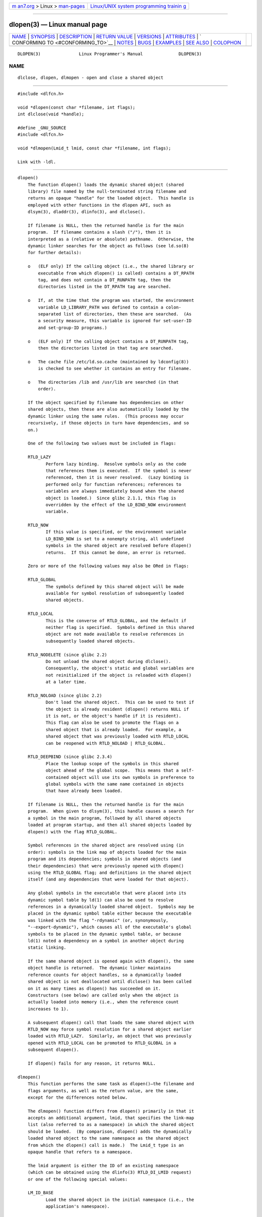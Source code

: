 .. container:: page-top

.. container:: nav-bar

   +----------------------------------+----------------------------------+
   | `m                               | `Linux/UNIX system programming   |
   | an7.org <../../../index.html>`__ | trainin                          |
   | > Linux >                        | g <http://man7.org/training/>`__ |
   | `man-pages <../index.html>`__    |                                  |
   +----------------------------------+----------------------------------+

--------------

dlopen(3) — Linux manual page
=============================

+-----------------------------------+-----------------------------------+
| `NAME <#NAME>`__ \|               |                                   |
| `SYNOPSIS <#SYNOPSIS>`__ \|       |                                   |
| `DESCRIPTION <#DESCRIPTION>`__ \| |                                   |
| `RETURN VALUE <#RETURN_VALUE>`__  |                                   |
| \| `VERSIONS <#VERSIONS>`__ \|    |                                   |
| `ATTRIBUTES <#ATTRIBUTES>`__ \|   |                                   |
| `                                 |                                   |
| CONFORMING TO <#CONFORMING_TO>`__ |                                   |
| \| `NOTES <#NOTES>`__ \|          |                                   |
| `BUGS <#BUGS>`__ \|               |                                   |
| `EXAMPLES <#EXAMPLES>`__ \|       |                                   |
| `SEE ALSO <#SEE_ALSO>`__ \|       |                                   |
| `COLOPHON <#COLOPHON>`__          |                                   |
+-----------------------------------+-----------------------------------+
| .. container:: man-search-box     |                                   |
+-----------------------------------+-----------------------------------+

::

   DLOPEN(3)               Linux Programmer's Manual              DLOPEN(3)

NAME
-------------------------------------------------

::

          dlclose, dlopen, dlmopen - open and close a shared object


---------------------------------------------------------

::

          #include <dlfcn.h>

          void *dlopen(const char *filename, int flags);
          int dlclose(void *handle);

          #define _GNU_SOURCE
          #include <dlfcn.h>

          void *dlmopen(Lmid_t lmid, const char *filename, int flags);

          Link with -ldl.


---------------------------------------------------------------

::

      dlopen()
          The function dlopen() loads the dynamic shared object (shared
          library) file named by the null-terminated string filename and
          returns an opaque "handle" for the loaded object.  This handle is
          employed with other functions in the dlopen API, such as
          dlsym(3), dladdr(3), dlinfo(3), and dlclose().

          If filename is NULL, then the returned handle is for the main
          program.  If filename contains a slash ("/"), then it is
          interpreted as a (relative or absolute) pathname.  Otherwise, the
          dynamic linker searches for the object as follows (see ld.so(8)
          for further details):

          o   (ELF only) If the calling object (i.e., the shared library or
              executable from which dlopen() is called) contains a DT_RPATH
              tag, and does not contain a DT_RUNPATH tag, then the
              directories listed in the DT_RPATH tag are searched.

          o   If, at the time that the program was started, the environment
              variable LD_LIBRARY_PATH was defined to contain a colon-
              separated list of directories, then these are searched.  (As
              a security measure, this variable is ignored for set-user-ID
              and set-group-ID programs.)

          o   (ELF only) If the calling object contains a DT_RUNPATH tag,
              then the directories listed in that tag are searched.

          o   The cache file /etc/ld.so.cache (maintained by ldconfig(8))
              is checked to see whether it contains an entry for filename.

          o   The directories /lib and /usr/lib are searched (in that
              order).

          If the object specified by filename has dependencies on other
          shared objects, then these are also automatically loaded by the
          dynamic linker using the same rules.  (This process may occur
          recursively, if those objects in turn have dependencies, and so
          on.)

          One of the following two values must be included in flags:

          RTLD_LAZY
                 Perform lazy binding.  Resolve symbols only as the code
                 that references them is executed.  If the symbol is never
                 referenced, then it is never resolved.  (Lazy binding is
                 performed only for function references; references to
                 variables are always immediately bound when the shared
                 object is loaded.)  Since glibc 2.1.1, this flag is
                 overridden by the effect of the LD_BIND_NOW environment
                 variable.

          RTLD_NOW
                 If this value is specified, or the environment variable
                 LD_BIND_NOW is set to a nonempty string, all undefined
                 symbols in the shared object are resolved before dlopen()
                 returns.  If this cannot be done, an error is returned.

          Zero or more of the following values may also be ORed in flags:

          RTLD_GLOBAL
                 The symbols defined by this shared object will be made
                 available for symbol resolution of subsequently loaded
                 shared objects.

          RTLD_LOCAL
                 This is the converse of RTLD_GLOBAL, and the default if
                 neither flag is specified.  Symbols defined in this shared
                 object are not made available to resolve references in
                 subsequently loaded shared objects.

          RTLD_NODELETE (since glibc 2.2)
                 Do not unload the shared object during dlclose().
                 Consequently, the object's static and global variables are
                 not reinitialized if the object is reloaded with dlopen()
                 at a later time.

          RTLD_NOLOAD (since glibc 2.2)
                 Don't load the shared object.  This can be used to test if
                 the object is already resident (dlopen() returns NULL if
                 it is not, or the object's handle if it is resident).
                 This flag can also be used to promote the flags on a
                 shared object that is already loaded.  For example, a
                 shared object that was previously loaded with RTLD_LOCAL
                 can be reopened with RTLD_NOLOAD | RTLD_GLOBAL.

          RTLD_DEEPBIND (since glibc 2.3.4)
                 Place the lookup scope of the symbols in this shared
                 object ahead of the global scope.  This means that a self-
                 contained object will use its own symbols in preference to
                 global symbols with the same name contained in objects
                 that have already been loaded.

          If filename is NULL, then the returned handle is for the main
          program.  When given to dlsym(3), this handle causes a search for
          a symbol in the main program, followed by all shared objects
          loaded at program startup, and then all shared objects loaded by
          dlopen() with the flag RTLD_GLOBAL.

          Symbol references in the shared object are resolved using (in
          order): symbols in the link map of objects loaded for the main
          program and its dependencies; symbols in shared objects (and
          their dependencies) that were previously opened with dlopen()
          using the RTLD_GLOBAL flag; and definitions in the shared object
          itself (and any dependencies that were loaded for that object).

          Any global symbols in the executable that were placed into its
          dynamic symbol table by ld(1) can also be used to resolve
          references in a dynamically loaded shared object.  Symbols may be
          placed in the dynamic symbol table either because the executable
          was linked with the flag "-rdynamic" (or, synonymously,
          "--export-dynamic"), which causes all of the executable's global
          symbols to be placed in the dynamic symbol table, or because
          ld(1) noted a dependency on a symbol in another object during
          static linking.

          If the same shared object is opened again with dlopen(), the same
          object handle is returned.  The dynamic linker maintains
          reference counts for object handles, so a dynamically loaded
          shared object is not deallocated until dlclose() has been called
          on it as many times as dlopen() has succeeded on it.
          Constructors (see below) are called only when the object is
          actually loaded into memory (i.e., when the reference count
          increases to 1).

          A subsequent dlopen() call that loads the same shared object with
          RTLD_NOW may force symbol resolution for a shared object earlier
          loaded with RTLD_LAZY.  Similarly, an object that was previously
          opened with RTLD_LOCAL can be promoted to RTLD_GLOBAL in a
          subsequent dlopen().

          If dlopen() fails for any reason, it returns NULL.

      dlmopen()
          This function performs the same task as dlopen()—the filename and
          flags arguments, as well as the return value, are the same,
          except for the differences noted below.

          The dlmopen() function differs from dlopen() primarily in that it
          accepts an additional argument, lmid, that specifies the link-map
          list (also referred to as a namespace) in which the shared object
          should be loaded.  (By comparison, dlopen() adds the dynamically
          loaded shared object to the same namespace as the shared object
          from which the dlopen() call is made.)  The Lmid_t type is an
          opaque handle that refers to a namespace.

          The lmid argument is either the ID of an existing namespace
          (which can be obtained using the dlinfo(3) RTLD_DI_LMID request)
          or one of the following special values:

          LM_ID_BASE
                 Load the shared object in the initial namespace (i.e., the
                 application's namespace).

          LM_ID_NEWLM
                 Create a new namespace and load the shared object in that
                 namespace.  The object must have been correctly linked to
                 reference all of the other shared objects that it
                 requires, since the new namespace is initially empty.

          If filename is NULL, then the only permitted value for lmid is
          LM_ID_BASE.

      dlclose()
          The function dlclose() decrements the reference count on the
          dynamically loaded shared object referred to by handle.

          If the object's reference count drops to zero and no symbols in
          this object are required by other objects, then the object is
          unloaded after first calling any destructors defined for the
          object.  (Symbols in this object might be required in another
          object because this object was opened with the RTLD_GLOBAL flag
          and one of its symbols satisfied a relocation in another object.)

          All shared objects that were automatically loaded when dlopen()
          was invoked on the object referred to by handle are recursively
          closed in the same manner.

          A successful return from dlclose() does not guarantee that the
          symbols associated with handle are removed from the caller's
          address space.  In addition to references resulting from explicit
          dlopen() calls, a shared object may have been implicitly loaded
          (and reference counted) because of dependencies in other shared
          objects.  Only when all references have been released can the
          shared object be removed from the address space.


-----------------------------------------------------------------

::

          On success, dlopen() and dlmopen() return a non-NULL handle for
          the loaded object.  On error (file could not be found, was not
          readable, had the wrong format, or caused errors during loading),
          these functions return NULL.

          On success, dlclose() returns 0; on error, it returns a nonzero
          value.

          Errors from these functions can be diagnosed using dlerror(3).


---------------------------------------------------------

::

          dlopen() and dlclose() are present in glibc 2.0 and later.
          dlmopen() first appeared in glibc 2.3.4.


-------------------------------------------------------------

::

          For an explanation of the terms used in this section, see
          attributes(7).

          ┌──────────────────────────────────────┬───────────────┬─────────┐
          │Interface                             │ Attribute     │ Value   │
          ├──────────────────────────────────────┼───────────────┼─────────┤
          │dlopen(), dlmopen(), dlclose()        │ Thread safety │ MT-Safe │
          └──────────────────────────────────────┴───────────────┴─────────┘


-------------------------------------------------------------------

::

          POSIX.1-2001 describes dlclose() and dlopen().  The dlmopen()
          function is a GNU extension.

          The RTLD_NOLOAD, RTLD_NODELETE, and RTLD_DEEPBIND flags are GNU
          extensions; the first two of these flags are also present on
          Solaris.


---------------------------------------------------

::

      dlmopen() and namespaces
          A link-map list defines an isolated namespace for the resolution
          of symbols by the dynamic linker.  Within a namespace, dependent
          shared objects are implicitly loaded according to the usual
          rules, and symbol references are likewise resolved according to
          the usual rules, but such resolution is confined to the
          definitions provided by the objects that have been (explicitly
          and implicitly) loaded into the namespace.

          The dlmopen() function permits object-load isolation—the ability
          to load a shared object in a new namespace without exposing the
          rest of the application to the symbols made available by the new
          object.  Note that the use of the RTLD_LOCAL flag is not
          sufficient for this purpose, since it prevents a shared object's
          symbols from being available to any other shared object.  In some
          cases, we may want to make the symbols provided by a dynamically
          loaded shared object available to (a subset of) other shared
          objects without exposing those symbols to the entire application.
          This can be achieved by using a separate namespace and the
          RTLD_GLOBAL flag.

          The dlmopen() function also can be used to provide better
          isolation than the RTLD_LOCAL flag.  In particular, shared
          objects loaded with RTLD_LOCAL may be promoted to RTLD_GLOBAL if
          they are dependencies of another shared object loaded with
          RTLD_GLOBAL.  Thus, RTLD_LOCAL is insufficient to isolate a
          loaded shared object except in the (uncommon) case where one has
          explicit control over all shared object dependencies.

          Possible uses of dlmopen() are plugins where the author of the
          plugin-loading framework can't trust the plugin authors and does
          not wish any undefined symbols from the plugin framework to be
          resolved to plugin symbols.  Another use is to load the same
          object more than once.  Without the use of dlmopen(), this would
          require the creation of distinct copies of the shared object
          file.  Using dlmopen(), this can be achieved by loading the same
          shared object file into different namespaces.

          The glibc implementation supports a maximum of 16 namespaces.

      Initialization and finalization functions
          Shared objects may export functions using the
          __attribute__((constructor)) and __attribute__((destructor))
          function attributes.  Constructor functions are executed before
          dlopen() returns, and destructor functions are executed before
          dlclose() returns.  A shared object may export multiple
          constructors and destructors, and priorities can be associated
          with each function to determine the order in which they are
          executed.  See the gcc info pages (under "Function attributes")
          for further information.

          An older method of (partially) achieving the same result is via
          the use of two special symbols recognized by the linker: _init
          and _fini.  If a dynamically loaded shared object exports a
          routine named _init(), then that code is executed after loading a
          shared object, before dlopen() returns.  If the shared object
          exports a routine named _fini(), then that routine is called just
          before the object is unloaded.  In this case, one must avoid
          linking against the system startup files, which contain default
          versions of these files; this can be done by using the gcc(1)
          -nostartfiles command-line option.

          Use of _init and _fini is now deprecated in favor of the
          aforementioned constructors and destructors, which among other
          advantages, permit multiple initialization and finalization
          functions to be defined.

          Since glibc 2.2.3, atexit(3) can be used to register an exit
          handler that is automatically called when a shared object is
          unloaded.

      History
          These functions are part of the dlopen API, derived from SunOS.


-------------------------------------------------

::

          As at glibc 2.24, specifying the RTLD_GLOBAL flag when calling
          dlmopen() generates an error.  Furthermore, specifying
          RTLD_GLOBAL when calling dlopen() results in a program crash
          (SIGSEGV) if the call is made from any object loaded in a
          namespace other than the initial namespace.


---------------------------------------------------------

::

          The program below loads the (glibc) math library, looks up the
          address of the cos(3) function, and prints the cosine of 2.0.
          The following is an example of building and running the program:

              $ cc dlopen_demo.c -ldl
              $ ./a.out
              -0.416147

      Program source

          #include <stdio.h>
          #include <stdlib.h>
          #include <dlfcn.h>
          #include <gnu/lib-names.h>  /* Defines LIBM_SO (which will be a
                                         string such as "libm.so.6") */
          int
          main(void)
          {
              void *handle;
              double (*cosine)(double);
              char *error;

              handle = dlopen(LIBM_SO, RTLD_LAZY);
              if (!handle) {
                  fprintf(stderr, "%s\n", dlerror());
                  exit(EXIT_FAILURE);
              }

              dlerror();    /* Clear any existing error */

              cosine = (double (*)(double)) dlsym(handle, "cos");

              /* According to the ISO C standard, casting between function
                 pointers and 'void *', as done above, produces undefined results.
                 POSIX.1-2001 and POSIX.1-2008 accepted this state of affairs and
                 proposed the following workaround:

                     *(void **) (&cosine) = dlsym(handle, "cos");

                 This (clumsy) cast conforms with the ISO C standard and will
                 avoid any compiler warnings.

                 The 2013 Technical Corrigendum 1 to POSIX.1-2008 improved matters
                 by requiring that conforming implementations support casting
                 'void *' to a function pointer.  Nevertheless, some compilers
                 (e.g., gcc with the '-pedantic' option) may complain about the
                 cast used in this program. */

              error = dlerror();
              if (error != NULL) {
                  fprintf(stderr, "%s\n", error);
                  exit(EXIT_FAILURE);
              }

              printf("%f\n", (*cosine)(2.0));
              dlclose(handle);
              exit(EXIT_SUCCESS);
          }


---------------------------------------------------------

::

          ld(1), ldd(1), pldd(1), dl_iterate_phdr(3), dladdr(3),
          dlerror(3), dlinfo(3), dlsym(3), rtld-audit(7), ld.so(8),
          ldconfig(8)

          gcc info pages, ld info pages

COLOPHON
---------------------------------------------------------

::

          This page is part of release 5.13 of the Linux man-pages project.
          A description of the project, information about reporting bugs,
          and the latest version of this page, can be found at
          https://www.kernel.org/doc/man-pages/.

   Linux                          2021-03-22                      DLOPEN(3)

--------------

Pages that refer to this page: `dbpmda(1) <../man1/dbpmda.1.html>`__, 
`pldd(1) <../man1/pldd.1.html>`__,  `pmcd(1) <../man1/pmcd.1.html>`__, 
`mmap(2) <../man2/mmap.2.html>`__, 
`uselib(2) <../man2/uselib.2.html>`__, 
`vfork(2) <../man2/vfork.2.html>`__, 
`atexit(3) <../man3/atexit.3.html>`__, 
`backtrace(3) <../man3/backtrace.3.html>`__, 
`dladdr(3) <../man3/dladdr.3.html>`__, 
`dlerror(3) <../man3/dlerror.3.html>`__, 
`dlinfo(3) <../man3/dlinfo.3.html>`__, 
`dl_iterate_phdr(3) <../man3/dl_iterate_phdr.3.html>`__, 
`dlsym(3) <../man3/dlsym.3.html>`__, 
`lttng-ust(3) <../man3/lttng-ust.3.html>`__, 
`lttng-ust-dl(3) <../man3/lttng-ust-dl.3.html>`__, 
`pmda(3) <../man3/pmda.3.html>`__, 
`rtld-audit(7) <../man7/rtld-audit.7.html>`__, 
`ld.so(8) <../man8/ld.so.8.html>`__, 
`mount(8) <../man8/mount.8.html>`__

--------------

`Copyright and license for this manual
page <../man3/dlopen.3.license.html>`__

--------------

.. container:: footer

   +-----------------------+-----------------------+-----------------------+
   | HTML rendering        |                       | |Cover of TLPI|       |
   | created 2021-08-27 by |                       |                       |
   | `Michael              |                       |                       |
   | Ker                   |                       |                       |
   | risk <https://man7.or |                       |                       |
   | g/mtk/index.html>`__, |                       |                       |
   | author of `The Linux  |                       |                       |
   | Programming           |                       |                       |
   | Interface <https:     |                       |                       |
   | //man7.org/tlpi/>`__, |                       |                       |
   | maintainer of the     |                       |                       |
   | `Linux man-pages      |                       |                       |
   | project <             |                       |                       |
   | https://www.kernel.or |                       |                       |
   | g/doc/man-pages/>`__. |                       |                       |
   |                       |                       |                       |
   | For details of        |                       |                       |
   | in-depth **Linux/UNIX |                       |                       |
   | system programming    |                       |                       |
   | training courses**    |                       |                       |
   | that I teach, look    |                       |                       |
   | `here <https://ma     |                       |                       |
   | n7.org/training/>`__. |                       |                       |
   |                       |                       |                       |
   | Hosting by `jambit    |                       |                       |
   | GmbH                  |                       |                       |
   | <https://www.jambit.c |                       |                       |
   | om/index_en.html>`__. |                       |                       |
   +-----------------------+-----------------------+-----------------------+

--------------

.. container:: statcounter

   |Web Analytics Made Easy - StatCounter|

.. |Cover of TLPI| image:: https://man7.org/tlpi/cover/TLPI-front-cover-vsmall.png
   :target: https://man7.org/tlpi/
.. |Web Analytics Made Easy - StatCounter| image:: https://c.statcounter.com/7422636/0/9b6714ff/1/
   :class: statcounter
   :target: https://statcounter.com/
